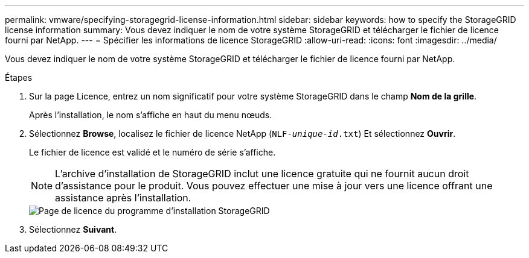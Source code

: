 ---
permalink: vmware/specifying-storagegrid-license-information.html 
sidebar: sidebar 
keywords: how to specify the StorageGRID license information 
summary: Vous devez indiquer le nom de votre système StorageGRID et télécharger le fichier de licence fourni par NetApp. 
---
= Spécifier les informations de licence StorageGRID
:allow-uri-read: 
:icons: font
:imagesdir: ../media/


[role="lead"]
Vous devez indiquer le nom de votre système StorageGRID et télécharger le fichier de licence fourni par NetApp.

.Étapes
. Sur la page Licence, entrez un nom significatif pour votre système StorageGRID dans le champ *Nom de la grille*.
+
Après l'installation, le nom s'affiche en haut du menu nœuds.

. Sélectionnez *Browse*, localisez le fichier de licence NetApp (`NLF-_unique-id_.txt`) Et sélectionnez *Ouvrir*.
+
Le fichier de licence est validé et le numéro de série s'affiche.

+

NOTE: L'archive d'installation de StorageGRID inclut une licence gratuite qui ne fournit aucun droit d'assistance pour le produit. Vous pouvez effectuer une mise à jour vers une licence offrant une assistance après l'installation.

+
image::../media/2_gmi_installer_license_page.png[Page de licence du programme d'installation StorageGRID]

. Sélectionnez *Suivant*.

